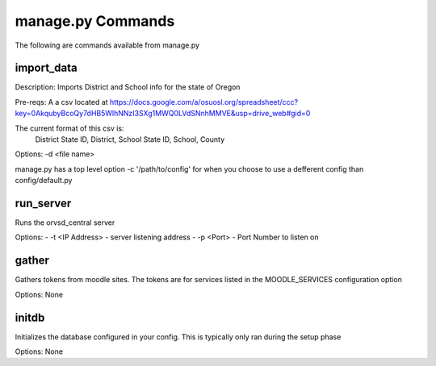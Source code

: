 manage.py Commands
==================

The following are commands available from manage.py

import_data
-----------

Description: Imports District and School info for the state of Oregon

Pre-reqs: A a csv located at https://docs.google.com/a/osuosl.org/spreadsheet/ccc?key=0AkqubyBcoQy7dHB5WlhNNzI3SXg1MWQ0LVdSNnhMMVE&usp=drive_web#gid=0

The current format of this csv is:
    District State ID, District, School State ID, School, County

Options: -d <file name>

manage.py has a top level option -c '/path/to/config' for when you choose to
use a defferent config than config/default.py

run_server
----------

Runs the orvsd_central server

Options:
- -t <IP Address> - server listening address
- -p <Port> - Port Number to listen on

gather
------

Gathers tokens from moodle sites. The tokens are for services listed in the
MOODLE_SERVICES configuration option

Options: None

initdb
------

Initializes the database configured in your config. This is typically only ran
during the setup phase

Options: None
